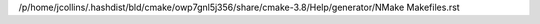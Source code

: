 /p/home/jcollins/.hashdist/bld/cmake/owp7gnl5j356/share/cmake-3.8/Help/generator/NMake Makefiles.rst